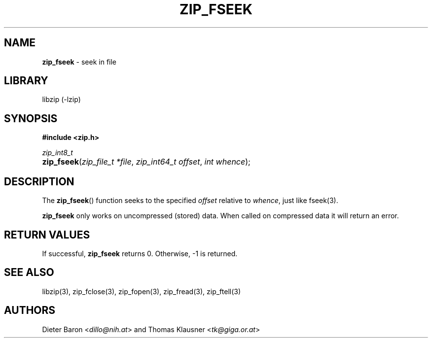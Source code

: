 .TH "ZIP_FSEEK" "3" "October 1, 2016" "NiH" "Library Functions Manual"
.nh
.if n .ad l
.SH "NAME"
\fBzip_fseek\fR
\- seek in file
.SH "LIBRARY"
libzip (-lzip)
.SH "SYNOPSIS"
\fB#include <zip.h>\fR
.sp
\fIzip_int8_t\fR
.PD 0
.HP 4n
\fBzip_fseek\fR(\fIzip_file_t\ *file\fR, \fIzip_int64_t\ offset\fR, \fIint\ whence\fR);
.PD
.SH "DESCRIPTION"
The
\fBzip_fseek\fR()
function seeks to the specified
\fIoffset\fR
relative to
\fIwhence\fR,
just like
fseek(3).
.PP
\fBzip_fseek\fR
only works on uncompressed (stored) data.
When called on compressed data it will return an error.
.SH "RETURN VALUES"
If successful,
\fBzip_fseek\fR
returns 0.
Otherwise, \-1 is returned.
.SH "SEE ALSO"
libzip(3),
zip_fclose(3),
zip_fopen(3),
zip_fread(3),
zip_ftell(3)
.SH "AUTHORS"
Dieter Baron <\fIdillo@nih.at\fR>
and
Thomas Klausner <\fItk@giga.or.at\fR>
